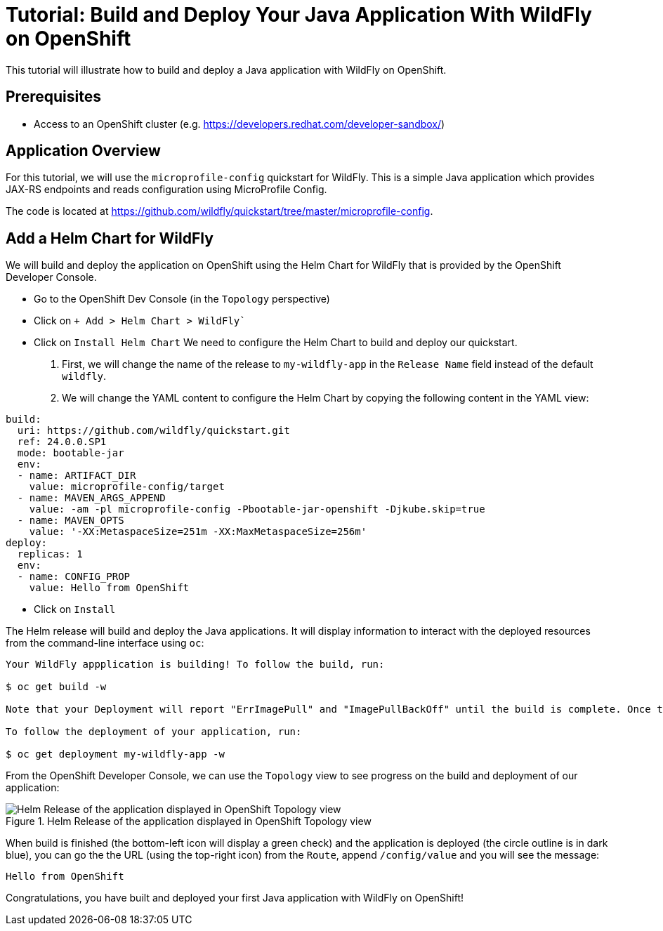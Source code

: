 = Tutorial: Build and Deploy Your Java Application With WildFly on OpenShift

This tutorial will illustrate how to build and deploy a Java application with WildFly on OpenShift.

== Prerequisites

* Access to an OpenShift cluster (e.g. https://developers.redhat.com/developer-sandbox/)

== Application Overview

For this tutorial, we will use the `microprofile-config` quickstart for WildFly.
This is a simple Java application which provides JAX-RS endpoints and reads configuration using MicroProfile Config.

The code is located at https://github.com/wildfly/quickstart/tree/master/microprofile-config.

== Add a Helm Chart for WildFly

We will build and deploy the application on OpenShift using the Helm Chart for WildFly that is provided by the OpenShift Developer Console.

* Go to the OpenShift Dev Console (in the `Topology` perspective)
* Click on `+ Add > Helm Chart > WildFly``
* Click on `Install Helm Chart`
  We need to configure the Helm Chart to build and deploy our quickstart.

  1. First, we will change the name of the release to `my-wildfly-app` in the `Release Name` field instead of the default `wildfly`.
  2. We will change the YAML content to configure the Helm Chart by copying the following content in the YAML view:

[source,yaml]
----
build:
  uri: https://github.com/wildfly/quickstart.git
  ref: 24.0.0.SP1
  mode: bootable-jar
  env:
  - name: ARTIFACT_DIR
    value: microprofile-config/target
  - name: MAVEN_ARGS_APPEND
    value: -am -pl microprofile-config -Pbootable-jar-openshift -Djkube.skip=true
  - name: MAVEN_OPTS
    value: '-XX:MetaspaceSize=251m -XX:MaxMetaspaceSize=256m'
deploy:
  replicas: 1
  env:
  - name: CONFIG_PROP
    value: Hello from OpenShift
----

* Click on `Install`

The Helm release will build and deploy the Java applications.
It will display information to interact with the deployed resources from the command-line interface using `oc`:

[source,shell]
----
Your WildFly appplication is building! To follow the build, run:

$ oc get build -w

Note that your Deployment will report "ErrImagePull" and "ImagePullBackOff" until the build is complete. Once the build is complete, your image will be automatically rolled out.

To follow the deployment of your application, run:

$ oc get deployment my-wildfly-app -w
----

From the OpenShift Developer Console, we can use the `Topology` view to see progress on the build and deployment of our application:

[#img-helm-release-toplogy-openshift] 
.Helm Release of the application displayed in OpenShift Topology view 
image::helm-release-toplogy-openshift.png[Helm Release of the application displayed in OpenShift Topology view ]

When build is finished (the bottom-left icon will display a green check) and the application is deployed (the circle outline is in dark blue), you can go the the URL (using the top-right icon) from the `Route`, append `/config/value` and you will see the message:

----
Hello from OpenShift
----

Congratulations, you have built and deployed your first Java application with WildFly on OpenShift!